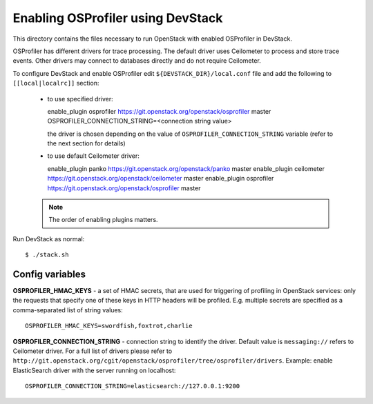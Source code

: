 ==================================
Enabling OSProfiler using DevStack
==================================

This directory contains the files necessary to run OpenStack with enabled
OSProfiler in DevStack.

OSProfiler has different drivers for trace processing. The default driver uses
Ceilometer to process and store trace events. Other drivers may connect
to databases directly and do not require Ceilometer.

To configure DevStack and enable OSProfiler edit ``${DEVSTACK_DIR}/local.conf``
file and add the following to ``[[local|localrc]]`` section:

  * to use specified driver::

    enable_plugin osprofiler https://git.openstack.org/openstack/osprofiler master
    OSPROFILER_CONNECTION_STRING=<connection string value>

    the driver is chosen depending on the value of
    ``OSPROFILER_CONNECTION_STRING`` variable (refer to the next section for
    details)

  * to use default Ceilometer driver::

    enable_plugin panko https://git.openstack.org/openstack/panko master
    enable_plugin ceilometer https://git.openstack.org/openstack/ceilometer master
    enable_plugin osprofiler https://git.openstack.org/openstack/osprofiler master

  .. note:: The order of enabling plugins matters.

Run DevStack as normal::

    $ ./stack.sh


Config variables
----------------

**OSPROFILER_HMAC_KEYS** - a set of HMAC secrets, that are used for triggering
of profiling in OpenStack services: only the requests that specify one of these
keys in HTTP headers will be profiled. E.g. multiple secrets are specified as
a comma-separated list of string values::

    OSPROFILER_HMAC_KEYS=swordfish,foxtrot,charlie

**OSPROFILER_CONNECTION_STRING** - connection string to identify the driver.
Default value is ``messaging://`` refers to Ceilometer driver. For a full
list of drivers please refer to
``http://git.openstack.org/cgit/openstack/osprofiler/tree/osprofiler/drivers``.
Example: enable ElasticSearch driver with the server running on localhost::

    OSPROFILER_CONNECTION_STRING=elasticsearch://127.0.0.1:9200

